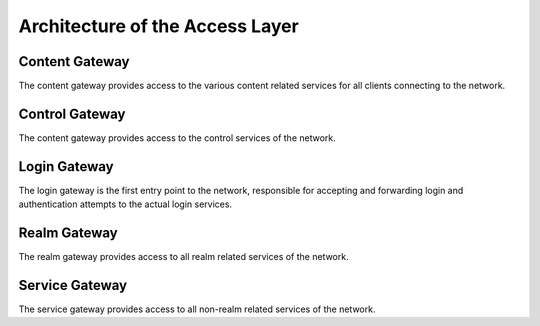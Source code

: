 Architecture of the Access Layer
=========================================

Content Gateway
----------------------------------------

The content gateway provides access to the various content related services
for all clients connecting to the network.

Control Gateway
----------------------------------------

The content gateway provides access to the control services of the network.

Login Gateway
----------------------------------------

The login gateway is the first entry point to the network, responsible for
accepting and forwarding login and authentication attempts to the actual
login services.

Realm Gateway
----------------------------------------

The realm gateway provides access to all realm related services of the network.

Service Gateway
----------------------------------------

The service gateway provides access to all non-realm related services of the
network.
